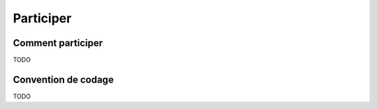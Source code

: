 Participer
==========

Comment participer
------------------

TODO

Convention de codage
--------------------

TODO

